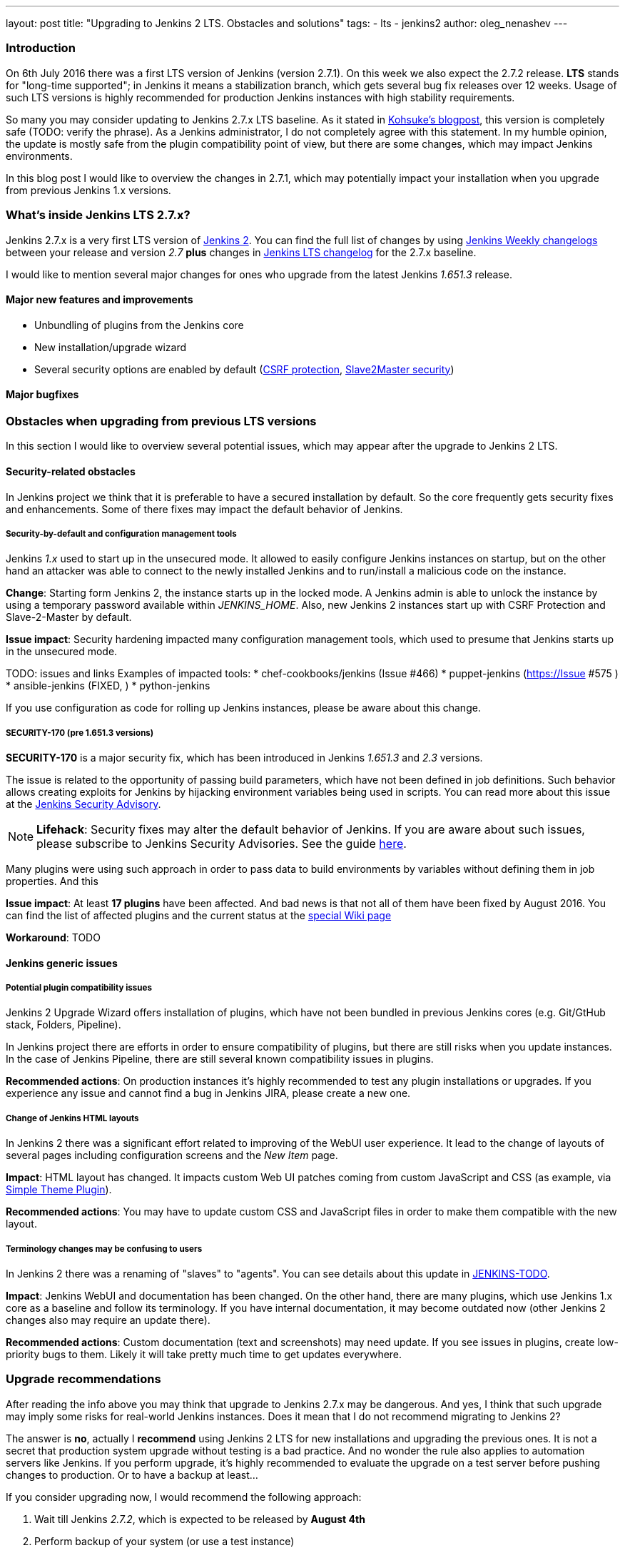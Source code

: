 ---
layout: post
title: "Upgrading to Jenkins 2 LTS. Obstacles and solutions"
tags:
- lts
- jenkins2
author: oleg_nenashev
---

=== Introduction

On 6th July 2016 there was a first LTS version of Jenkins (version 2.7.1). 
On this week we also expect the 2.7.2 release.
*LTS* stands for "long-time supported"; in Jenkins it means a stabilization branch, 
which gets several bug fix releases over 12 weeks.
Usage of such LTS versions is highly recommended for production Jenkins instances with high stability requirements.

So many you may consider updating to Jenkins 2.7.x LTS baseline.
As it stated in link:TODO[Kohsuke's blogpost], this version is completely safe (TODO: verify the phrase).
As a Jenkins administrator, I do not completely agree with this statement.
In my humble opinion, the update is mostly safe from the plugin compatibility point of view, 
but there are some changes, which may impact Jenkins environments.

In this blog post I would like to overview the changes in 2.7.1, which may potentially impact your installation when you upgrade from previous Jenkins 1.x versions.

=== What's inside Jenkins LTS 2.7.x?

Jenkins 2.7.x is a very first LTS version of link:TODO[Jenkins 2].
You can find the full list of changes by using
link:TODO[Jenkins Weekly changelogs] between your release and version _2.7_ *plus* 
changes in link:TODO[Jenkins LTS changelog] for the 2.7.x baseline.

I would like to mention several major changes for ones who upgrade from the latest
Jenkins _1.651.3_ release.

==== Major new features and improvements
* Unbundling of plugins from the Jenkins core
* New installation/upgrade wizard
* Several security options are enabled by default (link:TODO[CSRF protection], link:TODO[Slave2Master security])

==== Major bugfixes



=== Obstacles when upgrading from previous LTS versions

In this section I would like to overview several potential issues,
which may appear after the upgrade to Jenkins 2 LTS.

==== Security-related obstacles

In Jenkins project we think that it is preferable to have a secured installation by default.
So the core frequently gets security fixes and enhancements.
Some of there fixes may impact the default behavior of Jenkins.

===== Security-by-default and configuration management tools

Jenkins _1.x_ used to start up in the unsecured mode.
It allowed to easily configure Jenkins instances on startup, 
but on the other hand an attacker was able to connect to the newly installed Jenkins
and to run/install a malicious code on the instance.

*Change*: Starting form Jenkins 2, the instance starts up in the locked mode. 
A Jenkins admin is able to unlock the instance by using a temporary password available within _JENKINS_HOME_.
Also, new Jenkins 2 instances start up with CSRF Protection and Slave-2-Master by default.

*Issue impact*: Security hardening impacted many configuration management tools, which used to presume that Jenkins starts up in the unsecured mode.

TODO: issues and links
Examples of impacted tools:
* chef-cookbooks/jenkins (Issue #466)
* puppet-jenkins (https://Issue #575 )
* ansible-jenkins (FIXED, )
* python-jenkins

If you use configuration as code for rolling up Jenkins instances, 
please be aware about this change.

===== SECURITY-170 (pre 1.651.3 versions)

*SECURITY-170* is a major security fix, which has been introduced in Jenkins _1.651.3_ and _2.3_ versions.

The issue is related to the opportunity of passing build parameters, which have not been defined in job definitions.
Such behavior allows creating exploits for Jenkins by hijacking environment variables being used in scripts.
You can read more about this issue at the link:TODO[Jenkins Security Advisory].

NOTE: *Lifehack*: 
Security fixes may alter the default behavior of Jenkins.
If you are aware about such issues, please subscribe to Jenkins Security Advisories.
See the guide link:TODO[here].

Many plugins were using such approach 
in order to pass data to build environments by variables without defining them in job properties.
And this 

*Issue impact*: 
At least *17 plugins* have been affected.
And bad news is that not all of them have been fixed by August 2016.
You can find the list of affected plugins and the current status at the link:TODO[special Wiki page]

*Workaround*: TODO

==== Jenkins generic issues

===== Potential plugin compatibility issues

Jenkins 2 Upgrade Wizard offers installation of plugins,
which have not been bundled in previous Jenkins cores
(e.g. Git/GtHub stack, Folders, Pipeline).

In Jenkins project there are efforts in order to ensure compatibility of plugins,
but there are still risks when you update instances.
In the case of Jenkins Pipeline, there are still several known compatibility issues in plugins.

*Recommended actions*: On production instances it's highly recommended to test any plugin installations or upgrades.
If you experience any issue and cannot find a bug in Jenkins JIRA, please create a new one.

===== Change of Jenkins HTML layouts

In Jenkins 2 there was a significant effort related to improving of the WebUI user experience.
It lead to the change of layouts of several pages including configuration screens and the _New Item_ page.

*Impact*: HTML layout has changed. 
It impacts custom Web UI patches coming from custom JavaScript and CSS 
(as example, via link:TODO[Simple Theme Plugin]). 

*Recommended actions*: You may have to update custom CSS and JavaScript files in order to make them compatible with the new layout.

===== Terminology changes may be confusing to users

In Jenkins 2 there was a renaming of "slaves" to "agents". 
You can see details about this update in
link:TODO[JENKINS-TODO].

*Impact*: Jenkins WebUI and documentation has been changed.
On the other hand, there are many plugins, which use Jenkins 1.x core as a baseline and follow its terminology.
If you have internal documentation, it may become outdated now 
(other Jenkins 2 changes also may require an update there).

*Recommended actions*: Custom documentation (text and screenshots) may need update.
If you see issues in plugins, create low-priority  bugs to them. 
Likely it will take pretty much time to get updates everywhere.

=== Upgrade recommendations

After reading the info above you may think that upgrade to Jenkins 2.7.x may be dangerous.
And yes, I think that such upgrade may imply some risks for real-world Jenkins instances.
Does it mean that I do not recommend migrating to Jenkins 2?

The answer is *no*, actually I *recommend* using Jenkins 2 LTS for new installations and upgrading the previous ones.
It is not a secret that production system upgrade without testing is a bad practice.
And no wonder the rule also applies to automation servers like Jenkins.
If you perform upgrade, it's highly recommended to evaluate the upgrade on a test server before pushing changes to production.
Or to have a backup at least...

If you consider upgrading now, I would recommend the following approach:

0. Wait till Jenkins _2.7.2_, which is expected to be released by *August 4th*
0. Perform backup of your system (or use a test instance)
0. Install Jenkins LTS 2.7.2 to your system
0. When Jenkins starts up, run the _Upgrade Wizard_ and select plugins to be installed
0. Upgrade plugins, especially ones mentioned in 
link:TODO[SECURITY-170 impact list]
and link:TODO[Security advisories for plugins]
0. If you still have plugins affected by *SECURITY-170*, consider setting up the _TODO_ system property in order to apply the workaround (*warning*: the workaround impacts the security of your instance)
0. After the system startup, consider enabling CSRF protection and Slave-2-Master security feature if they were disabled on your previous setup.
0. Test your Jenkins instance and other services using its CLI and REST API. Fix the 
0. Make decisions regarding further steps:
 * If the instance works fine, you may keep the upgrade (or upgrade the production instance)
 * If you hit a showstopper, let Jenkins community know about it by 
link:TODO[creating an issue] and then restore the system from backup.
0. After the upgrade, update your internal documentation in order to reflect changes in the WebUI and "slave/agent" terminology.

=== Conclusions

I think that Jenkins 2 LTS provides much important changes including security fixes.
Jenkins installations may definitely benefit from upgrading to this release.

Hopefully this guide will help you to create a proper upgrade plan and to avoid the mentioned obstacles.
If you discover something new, please do not hesitate to contact Jenkins core team using  
link:TODO[JIRA bugtracker] or other channels.
